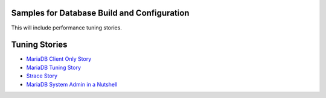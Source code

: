 Samples for Database Build and Configuration
--------------------------------------------

This will include performance tuning stories.

Tuning Stories
--------------

- `MariaDB Client Only Story <mariadb-client-story.rst>`_
- `MariaDB Tuning Story <mariadb-tuning-story.rst>`_
- `Strace Story <strace-story.rst>`_
- `MariaDB System Admin in a Nutshell <mariadb-sysadmin.rst>`_
